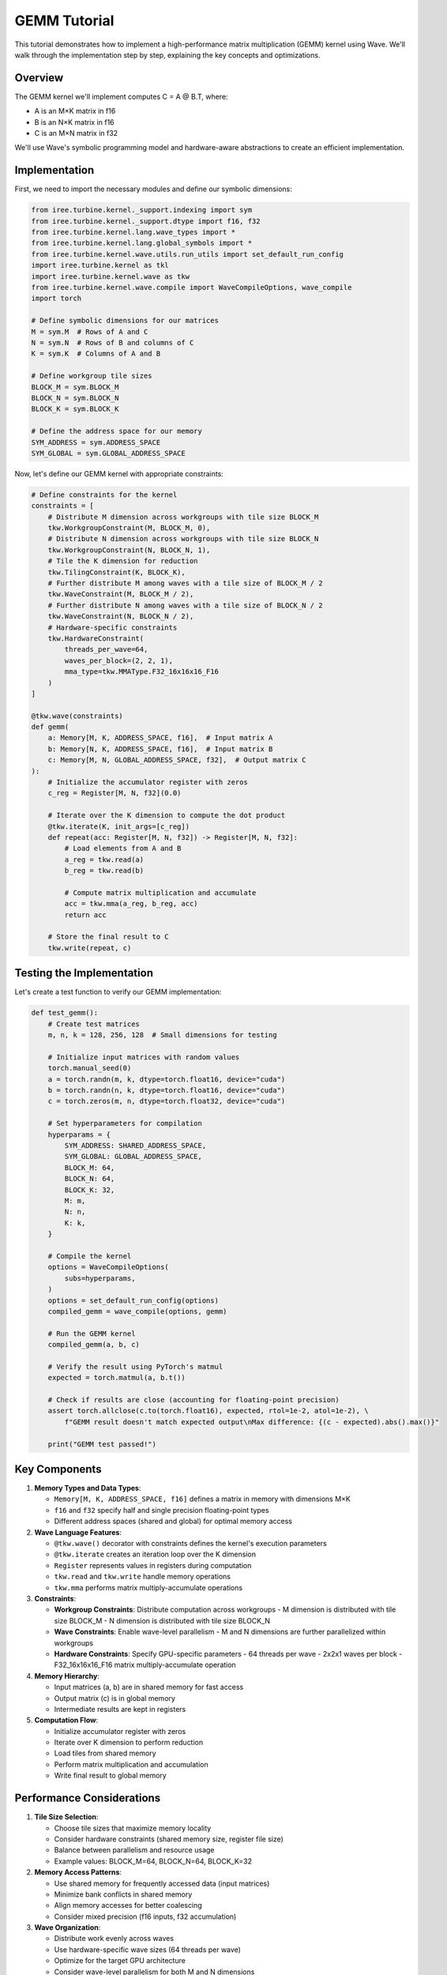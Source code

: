 GEMM Tutorial
============

This tutorial demonstrates how to implement a high-performance matrix multiplication (GEMM) kernel using Wave. We'll walk through the implementation step by step, explaining the key concepts and optimizations.

Overview
--------

The GEMM kernel we'll implement computes C = A @ B.T, where:

- A is an M×K matrix in f16
- B is an N×K matrix in f16
- C is an M×N matrix in f32

We'll use Wave's symbolic programming model and hardware-aware abstractions to create an efficient implementation.

Implementation
-------------

First, we need to import the necessary modules and define our symbolic dimensions:

.. code-block:: python

    from iree.turbine.kernel._support.indexing import sym
    from iree.turbine.kernel._support.dtype import f16, f32
    from iree.turbine.kernel.lang.wave_types import *
    from iree.turbine.kernel.lang.global_symbols import *
    from iree.turbine.kernel.wave.utils.run_utils import set_default_run_config
    import iree.turbine.kernel as tkl
    import iree.turbine.kernel.wave as tkw
    from iree.turbine.kernel.wave.compile import WaveCompileOptions, wave_compile
    import torch

    # Define symbolic dimensions for our matrices
    M = sym.M  # Rows of A and C
    N = sym.N  # Rows of B and columns of C
    K = sym.K  # Columns of A and B

    # Define workgroup tile sizes
    BLOCK_M = sym.BLOCK_M
    BLOCK_N = sym.BLOCK_N
    BLOCK_K = sym.BLOCK_K

    # Define the address space for our memory
    SYM_ADDRESS = sym.ADDRESS_SPACE
    SYM_GLOBAL = sym.GLOBAL_ADDRESS_SPACE

Now, let's define our GEMM kernel with appropriate constraints:

.. code-block:: python

    # Define constraints for the kernel
    constraints = [
        # Distribute M dimension across workgroups with tile size BLOCK_M
        tkw.WorkgroupConstraint(M, BLOCK_M, 0),
        # Distribute N dimension across workgroups with tile size BLOCK_N
        tkw.WorkgroupConstraint(N, BLOCK_N, 1),
        # Tile the K dimension for reduction
        tkw.TilingConstraint(K, BLOCK_K),
        # Further distribute M among waves with a tile size of BLOCK_M / 2
        tkw.WaveConstraint(M, BLOCK_M / 2),
        # Further distribute N among waves with a tile size of BLOCK_N / 2
        tkw.WaveConstraint(N, BLOCK_N / 2),
        # Hardware-specific constraints
        tkw.HardwareConstraint(
            threads_per_wave=64,
            waves_per_block=(2, 2, 1),
            mma_type=tkw.MMAType.F32_16x16x16_F16
        )
    ]

    @tkw.wave(constraints)
    def gemm(
        a: Memory[M, K, ADDRESS_SPACE, f16],  # Input matrix A
        b: Memory[N, K, ADDRESS_SPACE, f16],  # Input matrix B
        c: Memory[M, N, GLOBAL_ADDRESS_SPACE, f32],  # Output matrix C
    ):
        # Initialize the accumulator register with zeros
        c_reg = Register[M, N, f32](0.0)

        # Iterate over the K dimension to compute the dot product
        @tkw.iterate(K, init_args=[c_reg])
        def repeat(acc: Register[M, N, f32]) -> Register[M, N, f32]:
            # Load elements from A and B
            a_reg = tkw.read(a)
            b_reg = tkw.read(b)

            # Compute matrix multiplication and accumulate
            acc = tkw.mma(a_reg, b_reg, acc)
            return acc

        # Store the final result to C
        tkw.write(repeat, c)

Testing the Implementation
------------------------

Let's create a test function to verify our GEMM implementation:

.. code-block:: python

    def test_gemm():
        # Create test matrices
        m, n, k = 128, 256, 128  # Small dimensions for testing

        # Initialize input matrices with random values
        torch.manual_seed(0)
        a = torch.randn(m, k, dtype=torch.float16, device="cuda")
        b = torch.randn(n, k, dtype=torch.float16, device="cuda")
        c = torch.zeros(m, n, dtype=torch.float32, device="cuda")

        # Set hyperparameters for compilation
        hyperparams = {
            SYM_ADDRESS: SHARED_ADDRESS_SPACE,
            SYM_GLOBAL: GLOBAL_ADDRESS_SPACE,
            BLOCK_M: 64,
            BLOCK_N: 64,
            BLOCK_K: 32,
            M: m,
            N: n,
            K: k,
        }

        # Compile the kernel
        options = WaveCompileOptions(
            subs=hyperparams,
        )
        options = set_default_run_config(options)
        compiled_gemm = wave_compile(options, gemm)

        # Run the GEMM kernel
        compiled_gemm(a, b, c)

        # Verify the result using PyTorch's matmul
        expected = torch.matmul(a, b.t())

        # Check if results are close (accounting for floating-point precision)
        assert torch.allclose(c.to(torch.float16), expected, rtol=1e-2, atol=1e-2), \
            f"GEMM result doesn't match expected output\nMax difference: {(c - expected).abs().max()}"

        print("GEMM test passed!")

Key Components
-------------

1. **Memory Types and Data Types**:

   - ``Memory[M, K, ADDRESS_SPACE, f16]`` defines a matrix in memory with dimensions M×K
   - ``f16`` and ``f32`` specify half and single precision floating-point types
   - Different address spaces (shared and global) for optimal memory access

2. **Wave Language Features**:

   - ``@tkw.wave()`` decorator with constraints defines the kernel's execution parameters
   - ``@tkw.iterate`` creates an iteration loop over the K dimension
   - ``Register`` represents values in registers during computation
   - ``tkw.read`` and ``tkw.write`` handle memory operations
   - ``tkw.mma`` performs matrix multiply-accumulate operations

3. **Constraints**:

   - **Workgroup Constraints**: Distribute computation across workgroups
     - M dimension is distributed with tile size BLOCK_M
     - N dimension is distributed with tile size BLOCK_N
   - **Wave Constraints**: Enable wave-level parallelism
     - M and N dimensions are further parallelized within workgroups
   - **Hardware Constraints**: Specify GPU-specific parameters
     - 64 threads per wave
     - 2x2x1 waves per block
     - F32_16x16x16_F16 matrix multiply-accumulate operation

4. **Memory Hierarchy**:

   - Input matrices (a, b) are in shared memory for fast access
   - Output matrix (c) is in global memory
   - Intermediate results are kept in registers

5. **Computation Flow**:

   - Initialize accumulator register with zeros
   - Iterate over K dimension to perform reduction
   - Load tiles from shared memory
   - Perform matrix multiplication and accumulation
   - Write final result to global memory

Performance Considerations
------------------------

1. **Tile Size Selection**:

   - Choose tile sizes that maximize memory locality
   - Consider hardware constraints (shared memory size, register file size)
   - Balance between parallelism and resource usage
   - Example values: BLOCK_M=64, BLOCK_N=64, BLOCK_K=32

2. **Memory Access Patterns**:

   - Use shared memory for frequently accessed data (input matrices)
   - Minimize bank conflicts in shared memory
   - Align memory accesses for better coalescing
   - Consider mixed precision (f16 inputs, f32 accumulation)

3. **Wave Organization**:

   - Distribute work evenly across waves
   - Use hardware-specific wave sizes (64 threads per wave)
   - Optimize for the target GPU architecture
   - Consider wave-level parallelism for both M and N dimensions

4. **Testing and Validation**:

   - Use small test cases for initial verification
   - Compare against PyTorch's implementation
   - Account for floating-point precision differences
   - Use appropriate error tolerances (rtol=1e-2, atol=1e-2)

For more advanced optimizations and techniques, see the :doc:`system_architecture` documentation.
